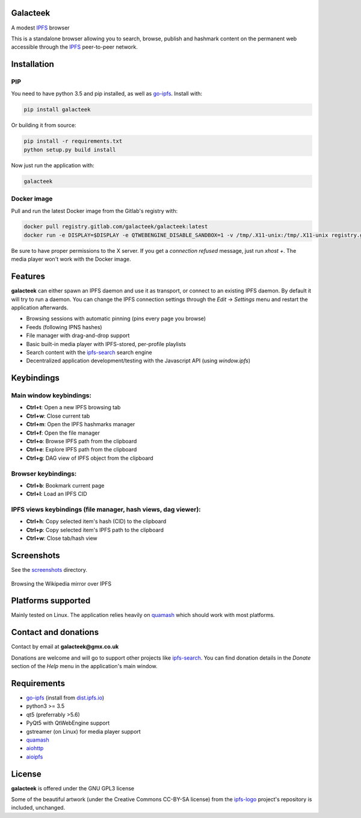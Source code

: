Galacteek
=========

A modest IPFS_ browser

This is a standalone browser allowing you to search, browse, publish and
hashmark content on the permanent web accessible through the IPFS_ peer-to-peer
network.

Installation
============

PIP
---

You need to have python 3.5 and pip installed, as well as go-ipfs_. Install with:

.. code-block:: shell

    pip install galacteek

Or building it from source:

.. code-block:: shell

    pip install -r requirements.txt
    python setup.py build install

Now just run the application with:

.. code-block:: shell

    galacteek

Docker image
------------

Pull and run the latest Docker image from the Gitlab's registry with:

.. code-block:: shell

    docker pull registry.gitlab.com/galacteek/galacteek:latest
    docker run -e DISPLAY=$DISPLAY -e QTWEBENGINE_DISABLE_SANDBOX=1 -v /tmp/.X11-unix:/tmp/.X11-unix registry.gitlab.com/galacteek/galacteek

Be sure to have proper permissions to the X server. If you get a
*connection refused* message, just run *xhost +*. The media player won't work
with the Docker image.

Features
========

**galacteek** can either spawn an IPFS daemon and use it as transport, or
connect to an existing IPFS daemon. By default it will try to run a daemon. You
can change the IPFS connection settings through the *Edit* -> *Settings* menu
and restart the application afterwards.

- Browsing sessions with automatic pinning (pins every page you browse)
- Feeds (following IPNS hashes)
- File manager with drag-and-drop support
- Basic built-in media player with IPFS-stored, per-profile playlists
- Search content with the ipfs-search_ search engine
- Decentralized application development/testing with the Javascript API
  (using *window.ipfs*)

Keybindings
===========

Main window keybindings:
------------------------

- **Ctrl+t**: Open a new IPFS browsing tab
- **Ctrl+w**: Close current tab
- **Ctrl+m**: Open the IPFS hashmarks manager
- **Ctrl+f**: Open the file manager
- **Ctrl+o**: Browse IPFS path from the clipboard
- **Ctrl+e**: Explore IPFS path from the clipboard
- **Ctrl+g**: DAG view of IPFS object from the clipboard

Browser keybindings:
--------------------

- **Ctrl+b**: Bookmark current page
- **Ctrl+l**: Load an IPFS CID

IPFS views keybindings (file manager, hash views, dag viewer):
--------------------------------------------------------------

- **Ctrl+h**: Copy selected item's hash (CID) to the clipboard
- **Ctrl+p**: Copy selected item's IPFS path to the clipboard
- **Ctrl+w**: Close tab/hash view

Screenshots
===========

See the screenshots_ directory.

.. figure:: screenshots/browse-wikipedia-small.png
    :target: https://gitlab.com/galacteek/galacteek/raw/master/screenshots/browse-wikipedia.png
    :align: center
    :alt: Browsing the Wikipedia mirror over IPFS

    Browsing the Wikipedia mirror over IPFS

Platforms supported
===================

Mainly tested on Linux. The application relies heavily on quamash_ which
should work with most platforms.

Contact and donations
=====================

Contact by email at **galacteek@gmx.co.uk**

Donations are welcome and will go to support other projects like ipfs-search_.
You can find donation details in the *Donate* section of the *Help* menu in the
application's main window.

Requirements
============

- go-ipfs_ (install from dist.ipfs.io_)
- python3 >= 3.5
- qt5 (preferrably >5.6)
- PyQt5 with QtWebEngine support
- gstreamer (on Linux) for media player support
- quamash_
- aiohttp_
- aioipfs_

License
=======

**galacteek** is offered under the GNU GPL3 license

Some of the beautiful artwork (under the Creative Commons CC-BY-SA license)
from the ipfs-logo_ project's repository is included, unchanged.

.. _aiohttp: https://pypi.python.org/pypi/aiohttp
.. _aioipfs: https://gitlab.com/cipres/aioipfs
.. _quamash: https://github.com/harvimt/quamash
.. _go-ipfs: https://github.com/ipfs/go-ipfs
.. _dist.ipfs.io: https://dist.ipfs.io
.. _IPFS: https://ipfs.io
.. _ipfs-logo: https://github.com/ipfs/logo
.. _cxFreeze: https://anthony-tuininga.github.io/cx_Freeze/
.. _screenshots: https://gitlab.com/galacteek/galacteek/tree/master/screenshots
.. _ipfs-search: https://ipfs-search.com
